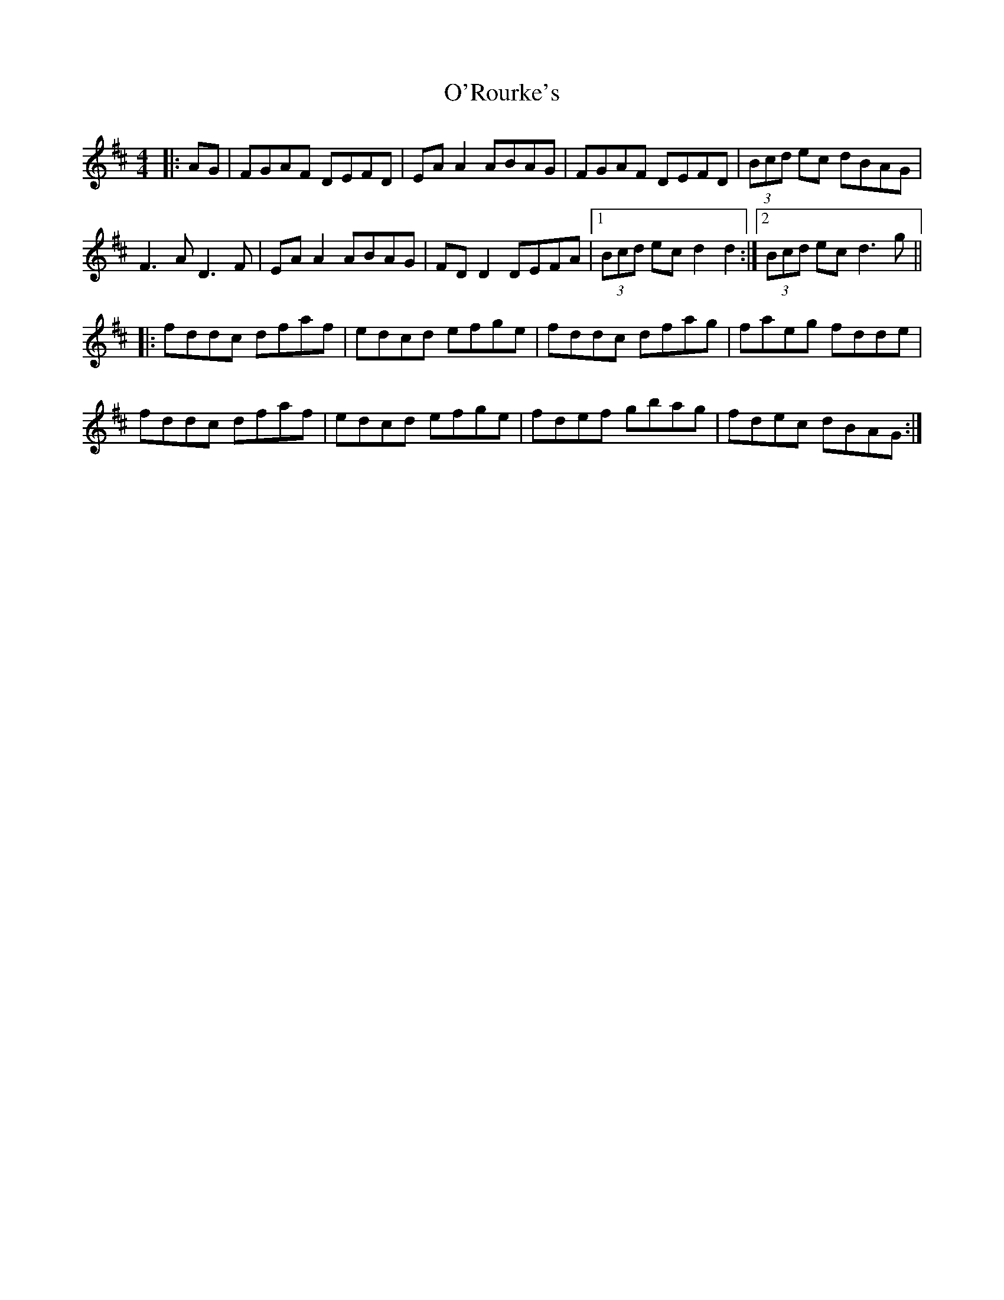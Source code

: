 X: 29909
T: O'Rourke's
R: reel
M: 4/4
K: Dmajor
|:AG|FGAF DEFD|EA A2 ABAG|FGAF DEFD|(3Bcd ec dBAG|
F3A D3F|EA A2 ABAG|FD D2 DEFA|1 (3Bcd ec d2 d2:|2 (3Bcd ec d3g||
|:fddc dfaf|edcd efge|fddc dfag|faeg fdde|
fddc dfaf|edcd efge|fdef gbag|fdec dBAG:|

